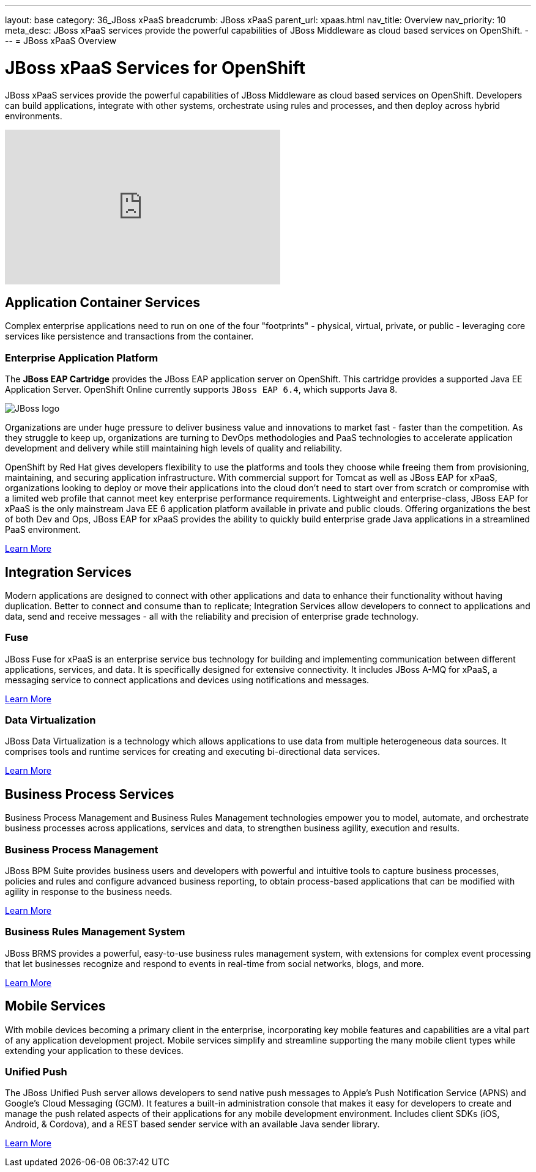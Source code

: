 ---
layout: base
category: 36_JBoss xPaaS
breadcrumb: JBoss xPaaS
parent_url: xpaas.html
nav_title: Overview
nav_priority: 10
meta_desc: JBoss xPaaS services provide the powerful capabilities of JBoss Middleware as cloud based services on OpenShift.
---
= JBoss xPaaS Overview

[float]
= JBoss xPaaS Services for OpenShift
[.lead]
JBoss xPaaS services provide the powerful capabilities of JBoss Middleware as cloud based services on OpenShift. Developers can build applications, integrate with other systems, orchestrate using rules and processes, and then deploy across hybrid environments.

video::IkU_PQ_AnPc[youtube, width=450, height=253]

== Application Container Services
Complex enterprise applications need to run on one of the four "footprints" - physical, virtual, private, or public - leveraging core services like persistence and transactions from the container.

=== Enterprise Application Platform
The *JBoss EAP Cartridge* provides the JBoss EAP application server on OpenShift. This cartridge provides a supported Java EE Application Server.
OpenShift Online currently supports `JBoss EAP 6.4`, which supports Java 8.

image::jboss-logo.png[JBoss logo]

Organizations are under huge pressure to deliver business value and innovations to market fast - faster than the competition.  As they struggle to keep up, organizations are turning to DevOps methodologies and PaaS technologies to accelerate application development and delivery while still maintaining high levels of quality and reliability.

OpenShift by Red Hat gives developers flexibility to use the platforms and tools they choose while freeing them from provisioning, maintaining, and securing application infrastructure. With commercial support for Tomcat as well as JBoss EAP for xPaaS, organizations looking to deploy or move their applications into the cloud don't need to start over from scratch or compromise with a limited web profile that cannot meet key enterprise performance requirements. Lightweight and enterprise-class, JBoss EAP for xPaaS is the only mainstream Java EE 6 application platform available in private and public clouds.  Offering organizations the best of both Dev and Ops, JBoss EAP for xPaaS provides the ability to quickly build enterprise grade Java applications in a streamlined PaaS environment.

link:jbosseap-overview.html#jboss[Learn More]

== Integration Services
Modern applications are designed to connect with other applications and data to enhance their functionality without having duplication. Better to connect and consume than to replicate; Integration Services allow developers to connect to applications and data, send and receive messages - all with the reliability and precision of enterprise grade technology.

=== Fuse
JBoss Fuse for xPaaS is an enterprise service bus technology for building and implementing communication between different applications, services, and data. It is specifically designed for extensive connectivity. It includes JBoss A-MQ for xPaaS, a messaging service to connect applications and devices using notifications and messages.

link:/en/xpaas-fuse.html[Learn More] +

=== Data Virtualization
JBoss Data Virtualization is a technology which allows applications to use data from multiple heterogeneous data sources. It comprises tools and runtime services for creating and executing bi-directional data services.

link:/en/xpaas-data-virtualization.html[Learn More] +

== Business Process Services
Business Process Management and Business Rules Management technologies empower you to model, automate, and orchestrate business processes across applications, services and data, to strengthen business agility, execution and results.

=== Business Process Management
JBoss BPM Suite provides business users and developers with powerful and intuitive tools to capture business processes, policies and rules and configure advanced business reporting, to obtain process-based applications that can be modified with agility in response to the business needs.

link:/en/xpaas-business-process-management-suite.html[Learn More] +

=== Business Rules Management System
JBoss BRMS provides a powerful, easy-to-use business rules management system, with extensions for complex event processing that let businesses recognize and respond to events in real-time from social networks, blogs, and more.

link:/en/xpaas-business-rules-management-system.html[Learn More] +

== Mobile Services
With mobile devices becoming a primary client in the enterprise, incorporating key mobile features and capabilities are a vital part of any application development project. Mobile services simplify and streamline supporting the many mobile client types while extending your application to these devices.

=== Unified Push
The JBoss Unified Push server allows developers to send native push messages to Apple's Push Notification Service (APNS) and Google's Cloud Messaging (GCM). It features a built-in administration console that makes it easy for developers to create and manage the push related aspects of their applications for any mobile development environment.  Includes client SDKs (iOS, Android, & Cordova), and a REST based sender service with an available Java sender library.

link:/en/xpaas-unified-push.html[Learn More]
